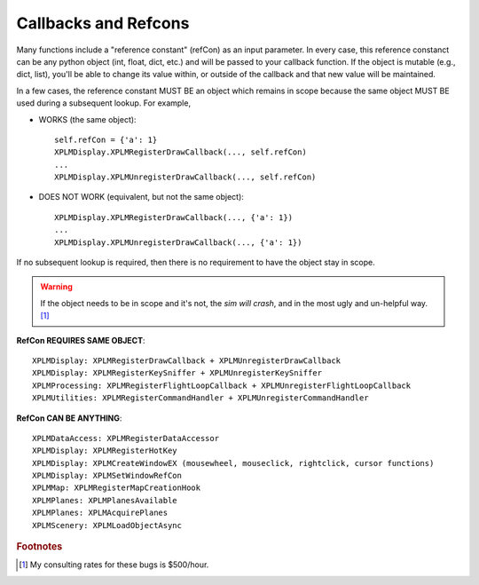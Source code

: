Callbacks and Refcons
---------------------

Many functions include a "reference constant" (refCon) as an input parameter.
In every case, this reference constanct can be any python object (int, float, dict,
etc.) and will be passed to your callback function. If the object is mutable
(e.g., dict, list), you'll be able to change its value within, or outside of the
callback and that new value will be maintained.

In a few cases, the reference constant MUST BE an object which remains in scope
because the same object MUST BE used during a subsequent lookup. For example,

* WORKS (the same object)::

   self.refCon = {'a': 1}
   XPLMDisplay.XPLMRegisterDrawCallback(..., self.refCon)
   ...
   XPLMDisplay.XPLMUnregisterDrawCallback(..., self.refCon)

* DOES NOT WORK (equivalent, but not the same object)::

   XPLMDisplay.XPLMRegisterDrawCallback(..., {'a': 1})
   ...
   XPLMDisplay.XPLMUnregisterDrawCallback(..., {'a': 1})

If no subsequent lookup is required, then there is no requirement to have
the object stay in scope.

.. Warning:: If the object needs to be in scope and it's not, the *sim will crash*, and
             in the most ugly and un-helpful way. [#f1]_

**RefCon REQUIRES SAME OBJECT**::

 XPLMDisplay: XPLMRegisterDrawCallback + XPLMUnregisterDrawCallback
 XPLMDisplay: XPLMRegisterKeySniffer + XPLMUnregisterKeySniffer
 XPLMProcessing: XPLMRegisterFlightLoopCallback + XPLMUnregisterFlightLoopCallback
 XPLMUtilities: XPLMRegisterCommandHandler + XPLMUnregisterCommandHandler      


**RefCon CAN BE ANYTHING**::

 XPLMDataAccess: XPLMRegisterDataAccessor
 XPLMDisplay: XPLMRegisterHotKey
 XPLMDisplay: XPLMCreateWindowEX (mousewheel, mouseclick, rightclick, cursor functions)
 XPLMDisplay: XPLMSetWindowRefCon
 XPLMMap: XPLMRegisterMapCreationHook
 XPLMPlanes: XPLMPlanesAvailable
 XPLMPlanes: XPLMAcquirePlanes
 XPLMScenery: XPLMLoadObjectAsync


.. rubric:: Footnotes

.. [#f1] My consulting rates for these bugs is $500/hour.

